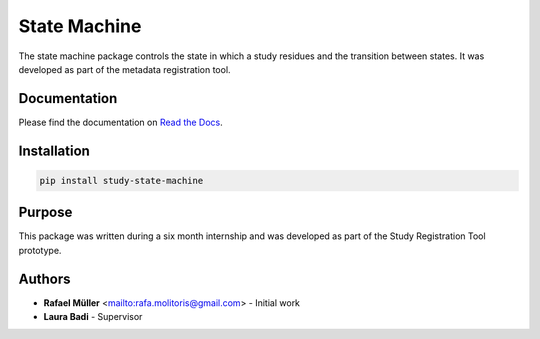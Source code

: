 State Machine
=============
The state machine package controls the state in which a study residues and the transition between states. It was
developed as part of the metadata registration tool.

Documentation
-------------
Please find the documentation on `Read the Docs`_.

.. _Read the docs: https://study-state-machine.readthedocs.io/en/stable


Installation
------------

.. code-block:: console

    pip install study-state-machine

Purpose
-------
This package was written during a six month internship and was developed as part of the Study Registration Tool
prototype.


Authors
-------
* **Rafael Müller** <mailto:rafa.molitoris@gmail.com> - Initial work
* **Laura Badi** - Supervisor